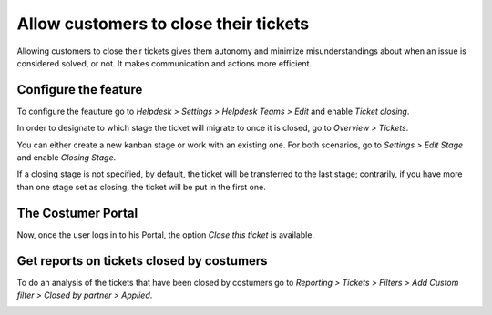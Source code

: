 =======================================
Allow customers to close their tickets
=======================================
Allowing customers to close their tickets gives them autonomy and minimize misunderstandings about when an issue is considered solved, or not. It makes communication and actions more efficient.
 
Configure the feature
======================
To configure the feauture go to *Helpdesk > Settings > Helpdesk Teams > Edit* and enable *Ticket closing*.

.. image:: media/closetickets1.png
 	:align: center
	:alt: Ticket closing in Odoo Helpdesk

In order to designate to which stage the ticket will migrate to once it is closed, go to *Overview > Tickets*.

.. image:: media/closetickets2.png
 	:align: center
	:alt: Ticket closing in Odoo Helpdesk

You can either create a new kanban stage or work with an existing one. For both scenarios, go to *Settings > Edit Stage* and enable *Closing Stage*.

.. image:: media/closetickets3.png
 	:align: center
	:alt: Ticket closing in Odoo Helpdesk

If a closing stage is not specified, by default, the ticket will be transferred to the last stage; contrarily, if you have more than one stage set as closing, the ticket will be put in the first one.


The Costumer Portal 
====================
Now, once the user logs in to his Portal, the option *Close this ticket* is available.

.. image:: media/closetickets4.png
 	:align: center
	:alt: Ticket closing in Odoo Helpdesk


Get reports on tickets closed by costumers
===========================================
To do an analysis of the tickets that have been closed by costumers go to *Reporting > Tickets > Filters > Add Custom filter > Closed by partner > Applied*.

.. image:: media/closetickets5.png
 	:align: center
	:alt: Reports on Ticket closing in Odoo Helpdesk
